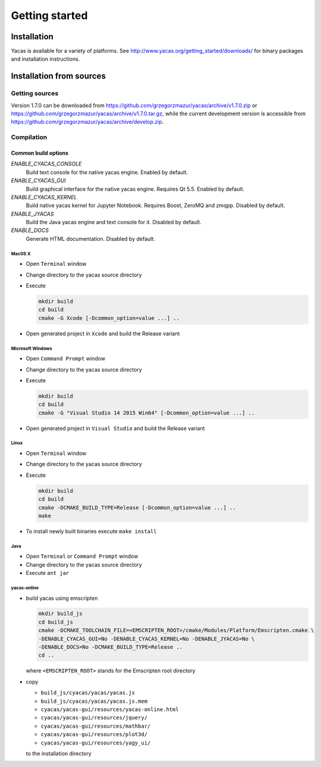 ***************
Getting started
***************

============
Installation
============

Yacas is available for a variety of platforms. See
`<http://www.yacas.org/getting_started/downloads/>`_ for binary packages
and installation instructions.

=========================
Installation from sources
=========================

Getting sources
---------------

Version 1.7.0 can be downloaded from
`<https://github.com/grzegorzmazur/yacas/archive/v1.7.0.zip>`_ or
`<https://github.com/grzegorzmazur/yacas/archive/v1.7.0.tar.gz>`_,
while the current development version is accessible from
`<https://github.com/grzegorzmazur/yacas/archive/develop.zip>`_.

Compilation
-----------

Common build options
^^^^^^^^^^^^^^^^^^^^
`ENABLE_CYACAS_CONSOLE`
   Build text console for the native yacas engine. Enabled by default.

`ENABLE_CYACAS_GUI`
   Build graphical interface for the native yacas engine. Requires Qt 5.5.
   Enabled by default.

`ENABLE_CYACAS_KERNEL`
   Build native yacas kernel for Jupyter Notebook. Requires Boost, ZeroMQ and
   zmqpp. Disabled by default.

`ENABLE_JYACAS`
   Build the Java yacas engine and text console for it. Disabled by default.

`ENABLE_DOCS`
   Generate HTML documentation. Disabled by default.

MacOS X
~~~~~~~

* Open ``Terminal`` window
* Change directory to the yacas source directory
* Execute

  .. code-block:: bash

     mkdir build
     cd build
     cmake -G Xcode [-Dcommon_option=value ...] ..

* Open generated project in ``Xcode`` and build the Release variant

Microsoft Windows
~~~~~~~~~~~~~~~~~

* Open ``Command Prompt`` window
* Change directory to the yacas source directory
* Execute

  .. code-block:: bat

     mkdir build
     cd build
     cmake -G "Visual Studio 14 2015 Win64" [-Dcommon_option=value ...] ..

* Open generated project in ``Visual Studio`` and build the Release variant

Linux
~~~~~

* Open ``Terminal`` window
* Change directory to the yacas source directory
* Execute

  .. code-block:: bash

     mkdir build
     cd build
     cmake -DCMAKE_BUILD_TYPE=Release [-Dcommon_option=value ...] ..
     make

* To install newly built binaries execute ``make install``

Java
~~~~
* Open ``Terminal`` or ``Command Prompt`` window
* Change directory to the yacas source directory
* Execute ``ant jar``


yacas-online
~~~~~~~~~~~~

* build yacas using emscripten

  .. code-block:: bat

     mkdir build_js
     cd build_js
     cmake -DCMAKE_TOOLCHAIN_FILE=<EMSCRIPTEN_ROOT>/cmake/Modules/Platform/Emscripten.cmake \
     -DENABLE_CYACAS_GUI=No -DENABLE_CYACAS_KERNEL=No -DENABLE_JYACAS=No \
     -DENABLE_DOCS=No -DCMAKE_BUILD_TYPE=Release ..
     cd ..

  where ``<EMSCRIPTEN_ROOT>`` stands for the Emscripten root directory

* copy

  * ``build_js/cyacas/yacas/yacas.js``
  * ``build_js/cyacas/yacas/yacas.js.mem``
  * ``cyacas/yacas-gui/resources/yacas-online.html``
  * ``cyacas/yacas-gui/resources/jquery/``
  * ``cyacas/yacas-gui/resources/mathbar/``
  * ``cyacas/yacas-gui/resources/plot3d/``
  * ``cyacas/yacas-gui/resources/yagy_ui/``

  to the installation directory
